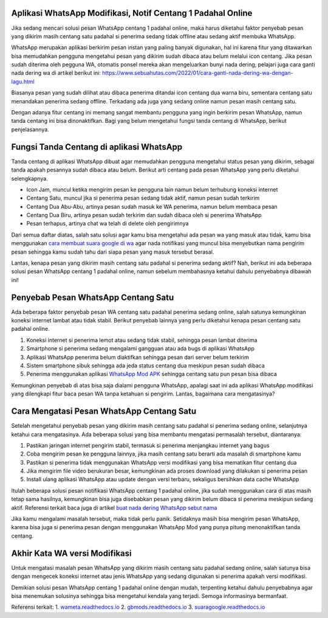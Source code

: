 .. Read the Docs Template documentation master file, created by
   sphinx-quickstart on Tue Aug 26 14:19:49 2014.
   You can adapt this file completely to your liking, but it should at least
   contain the root `toctree` directive.

Aplikasi WhatsApp Modifikasi, Notif Centang 1 Padahal Online
==================

Jika sedang mencari solusi pesan WhatsApp centang 1 padahal online, maka harus diketahui faktor penyebab pesan yang dikirim masih centang satu padahal si penerima sedang tidak offline atau sedang aktif membuka WhatsApp.

WhatsApp merupakan aplikasi berkirim pesan instan yang paling banyak digunakan, hal ini karena fitur yang ditawarkan bisa memudahkan pengguna mengetahui pesan yang dikirim sudah dibaca atau belum melalui icon centang. Jika pesan sudah diterima oleh pegguna WA, otomatis ponsel mereka akan mengeluarkan bunyi nada dering, pelajari juga cara ganti nada dering wa di artikel berikut ini: https://www.sebuahutas.com/2022/01/cara-ganti-nada-dering-wa-dengan-lagu.html

Biasanya pesan yang sudah dilihat atau dibaca penerima ditandai icon centang dua warna biru, sementara centang satu menandakan penerima sedang offline. Terkadang ada juga yang sedang online namun pesan masih centang satu.

Dengan adanya fitur centang ini memang sangat membantu pengguna yang ingin berkirim pesan WhatsApp, namun tanda centang ini bisa dinonaktifkan. Bagi yang belum mengetahui fungsi tanda centang di WhatsApp, berikut penjelasannya.

Fungsi Tanda Centang di aplikasi WhatsApp
======================
Tanda centang di aplikasi WhatsApp dibuat agar memudahkan pengguna mengetahui status pesan yang dikirim, sebagai tanda apakah pesannya sudah dibaca atau belum. Berikut arti centang pada pesan WhatsApp yang perlu diketahui selengkapnya.

- Icon Jam, muncul ketika mengirim pesan ke pengguna lain namun belum terhubung koneksi internet
- Centang Satu, muncul jika si penerima pesan sedang tidak aktif, namun pesan sudah terkirim
- Centang Dua Abu-Abu, artinya pesan sudah masuk ke WA penerima, namun belum membaca pesan
- Centang Dua Biru, artinya pesan sudah terkirim dan sudah dibaca oleh si penerima WhatsApp
- Pesan terhapus, artinya chat wa telah di delete oleh pengirimnya

Dari semua daftar diatas, salah satu solusi agar kamu bisa mengetahui ada pesan wa yang masuk atau tidak, kamu bisa menggunakan `cara membuat suara google di wa <https://news.google.com/articles/CAIiEMKAeUJzQ67mBxo5-_DXfTMqGQgEKhAIACoHCAowwsmmCzCq1L4DML-AwQM?uo=CAUiTmh0dHBzOi8vd3d3LmF1dG9iaWxkLmNvLmlkLzIwMjIvMDIvY2FyYS1tZW1idWF0LXN1YXJhLWdvb2dsZS1kYXJpLXR1bGlzYW4uaHRtbNIBAA&hl=en-ID&gl=ID&ceid=ID%3Aen>`_ agar nada notifikasi yang muncul bisa menyebutkan nama pengirim pesan sehingga kamu sudah tahu dari siapa pesan yang masuk tersebut berasal.

Lantas, kenapa pesan yang dikirim masih centang satu padahal si penerima sedang aktif? Nah, berikut ini ada beberapa solusi pesan WhatsApp centang 1 padahal online, namun sebelum membahasnya ketahui dahulu penyebabnya dibawah ini!

Penyebab Pesan WhatsApp Centang Satu
=====================

Ada beberapa faktor penyebab pesan WA centang satu padahal penerima sedang online, salah satunya kemungkinan koneksi internet lambat atau tidak stabil. Berikut penyebab lainnya yang perlu diketahui kenapa pesan centang satu padahal online.

1. Koneksi internet si penerima lemot atau sedang tidak stabil, sehingga pesan lambat diterima
2. Smartphone si penerima sedang mengalami gangguan atau ada bugs di aplikasi WhatsApp
3. Aplikasi WhatsApp penerima belum diaktifkan sehingga pesan dari server belum terkirim
4. Sistem smartphone sibuk sehingga ada jeda status centang dua meskipun pesan sudah dibaca
5. Penerima menggunakan aplikasi `WhatsApp Mod APK <https://news.google.com/articles/CAIiEMEe_yi7kctCpYGXmm1dkkMqGQgEKhAIACoHCAow38imCzDH074DMOufkAc?uo=CAUiR2h0dHBzOi8vd3d3LnNlYnVhaHV0YXMuY29tLzIwMjIvMDIvd2EtbW9kLWFway10ZXJiYXJ1LXdoYXRzYXBwLW1vZC5odG1s0gEA&hl=en-ID&gl=ID&ceid=ID%3Aen>`_ sehingga centang satu pun pesan bisa dibaca

Kemungkinan penyebab di atas bisa saja dialami pengguna WhatsApp, apalagi saat ini ada aplikasi WhatsApp modifikasi yang dilengkapi fitur baca pesan WA tanpa ketahuan si pengirim. Lantas, bagaimana cara mengatasinya?

Cara Mengatasi Pesan WhatsApp Centang Satu 
============================

Setelah mengetahui penyebab pesan yang dikirim masih centang satu padahal si penerima sedang online, selanjutnya ketahui cara mengatasinya. Ada beberapa solusi yang bisa membantu mengatasi permasalah tersebut, diantaranya:

1. Pastikan jaringan internet pengirim stabil, termasuk si penerima menjangkau internet yang bagus
2. Coba mengirim pesan ke pengguna lainnya, jika masih centang satu berarti ada masalah di smartphone kamu
3. Pastikan si penerima tidak menggunakan WhatsApp versi modifikasi yang bisa mematikan fitur centang dua
4. Jika mengirim file video berukuran besar, kemungkinan ada proses download yang dilakukan si penerima pesan
5. Install ulang aplikasi WhatsApp atau update dengan versi terbaru, sekaligus bersihkan data cache WhatsApp

Itulah beberapa solusi pesan notifikasi WhatsApp centang 1 padahal online, jika sudah menggunakan cara di atas masih tetap sama hasilnya, kemungkinan bisa juga disebabkan pesan yang dikirim belum dibaca si penerima meskipun sedang aktif. Referensi terkait baca juga di artikel `buat nada dering WhatsApp sebut nama <https://news.google.com/articles/CAIiELqKPqSI0e-WSneX8486pSwqGQgEKhAIACoHCAowksmmCzD6074DMMqTkAc?uo=CAUiN2h0dHBzOi8va2FyaW5vdi5jby5pZC9jYXJhLWJ1YXQtbmFkYS1kZXJpbmctc2VidXQtbmFtYS_SAQA&hl=en-ID&gl=ID&ceid=ID%3Aen>`_

Jika kamu mengalami masalah tersebut, maka tidak perlu panik. Setidaknya masih bisa mengirim pesan WhatsApp, karena bisa juga si penerima pesan dengan menggunakan WhatsApp Mod yang punya pitung menonaktifkan tanda centang.

Akhir Kata WA versi Modifikasi
==============

Untuk mengatasi masalah pesan WhatsApp yang dikirim masih centang satu padahal sedang online, salah satunya bisa dengan mengecek koneksi internet atau jenis WhatsApp yang sedang digunakan si penerima apakah versi modifikasi.

Demikian solusi pesan WhatsApp centang 1 padahal online dengan mudah, terpenting ketahui dahulu penyebabnya agar bisa menemukan solusinya sehingga bisa mengetahui kendala yang terjadi. Semoga informasinya bermanfaat.

Referensi terkait:
1. `wameta.readthedocs.io <https://wameta.readthedocs.io/>`_
2. `gbmods.readthedocs.io <https://gbmods.readthedocs.io/>`_
3. `suaragoogle.readthedocs.io <https://suaragoogle.readthedocs.io/>`_
